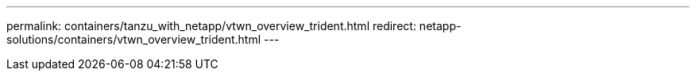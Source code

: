 ---
permalink: containers/tanzu_with_netapp/vtwn_overview_trident.html
redirect: netapp-solutions/containers/vtwn_overview_trident.html
---
